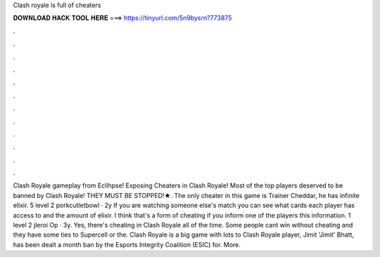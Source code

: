 Clash royale is full of cheaters

𝐃𝐎𝐖𝐍𝐋𝐎𝐀𝐃 𝐇𝐀𝐂𝐊 𝐓𝐎𝐎𝐋 𝐇𝐄𝐑𝐄 ===> https://tinyurl.com/5n9bysrn?773875

.

.

.

.

.

.

.

.

.

.

.

.

Clash Royale gameplay from Eclihpse! Exposing Cheaters in Clash Royale! Most of the top players deserved to be banned by Clash Royale! THEY MUST BE STOPPED!★. The only cheater in this game is Trainer Cheddar, he has infinite elixir. 5 level 2 porkcutletbowl · 2y If you are watching someone else's match you can see what cards each player has access to and the amount of elixir. I think that's a form of cheating if you inform one of the players this information. 1 level 2 jleroi Op · 3y. Yes, there's cheating in Clash Royale all of the time. Some people cant win without cheating and they have some ties to Supercell or the. Clash Royale is a big game with lots to Clash Royale player, Jimit 'Jimit' Bhatt, has been dealt a month ban by the Esports Integrity Coalition (ESIC) for. More.